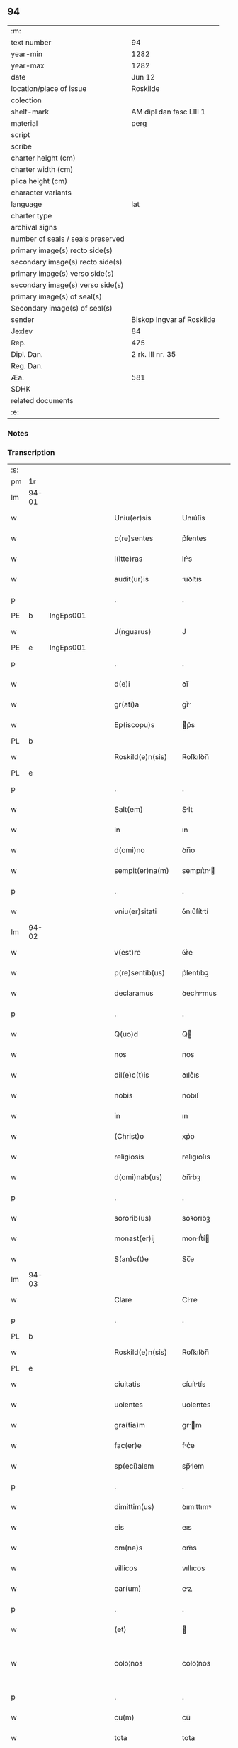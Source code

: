 ** 94

| :m:                               |                           |
| text number                       | 94                        |
| year-min                          | 1282                      |
| year-max                          | 1282                      |
| date                              | Jun 12                    |
| location/place of issue           | Roskilde                  |
| colection                         |                           |
| shelf-mark                        | AM dipl dan fasc LIII 1   |
| material                          | perg                      |
| script                            |                           |
| scribe                            |                           |
| charter height (cm)               |                           |
| charter width (cm)                |                           |
| plica height (cm)                 |                           |
| character variants                |                           |
| language                          | lat                       |
| charter type                      |                           |
| archival signs                    |                           |
| number of seals / seals preserved |                           |
| primary image(s) recto side(s)    |                           |
| secondary image(s) recto side(s)  |                           |
| primary image(s) verso side(s)    |                           |
| secondary image(s) verso side(s)  |                           |
| primary image(s) of seal(s)       |                           |
| Secondary image(s) of seal(s)     |                           |
| sender                            | Biskop Ingvar af Roskilde |
| Jexlev                            | 84                        |
| Rep.                              | 475                       |
| Dipl. Dan.                        | 2 rk. III nr. 35          |
| Reg. Dan.                         |                           |
| Æa.                               | 581                       |
| SDHK                              |                           |
| related documents                 |                           |
| :e:                               |                           |

*** Notes


*** Transcription
| :s: |       |   |   |   |   |                    |             |   |   |   |   |     |   |   |   |             |
| pm  | 1r    |   |   |   |   |                    |             |   |   |   |   |     |   |   |   |             |
| lm  | 94-01 |   |   |   |   |                    |             |   |   |   |   |     |   |   |   |             |
| w   |       |   |   |   |   | Uniu(er)sis        | Unıu͛ſís     |   |   |   |   | lat |   |   |   |       94-01 |
| w   |       |   |   |   |   | p(re)sentes        | p͛ſentes     |   |   |   |   | lat |   |   |   |       94-01 |
| w   |       |   |   |   |   | l(itte)ras         | lr͛s        |   |   |   |   | lat |   |   |   |       94-01 |
| w   |       |   |   |   |   | audit(ur)is        | uꝺıt᷑ıs     |   |   |   |   | lat |   |   |   |       94-01 |
| p   |       |   |   |   |   | .                  | .           |   |   |   |   | lat |   |   |   |       94-01 |
| PE  | b     | IngEps001  |   |   |   |                    |             |   |   |   |   |     |   |   |   |             |
| w   |       |   |   |   |   | J(nguarus)         | J           |   |   |   |   | lat |   |   |   |       94-01 |
| PE  | e     | IngEps001  |   |   |   |                    |             |   |   |   |   |     |   |   |   |             |
| p   |       |   |   |   |   | .                  | .           |   |   |   |   | lat |   |   |   |       94-01 |
| w   |       |   |   |   |   | d(e)i              | ꝺı̅          |   |   |   |   | lat |   |   |   |       94-01 |
| w   |       |   |   |   |   | gr(ati)a           | gr͛         |   |   |   |   | lat |   |   |   |       94-01 |
| w   |       |   |   |   |   | Ep(iscopu)s        | p͛s         |   |   |   |   | lat |   |   |   |       94-01 |
| PL  | b     |   |   |   |   |                    |             |   |   |   |   |     |   |   |   |             |
| w   |       |   |   |   |   | Roskild(e)n(sis)   | Roſkılꝺn̅    |   |   |   |   | lat |   |   |   |       94-01 |
| PL  | e     |   |   |   |   |                    |             |   |   |   |   |     |   |   |   |             |
| p   |       |   |   |   |   | .                  | .           |   |   |   |   | lat |   |   |   |       94-01 |
| w   |       |   |   |   |   | Salt(em)           | Sl̅t        |   |   |   |   | lat |   |   |   |       94-01 |
| w   |       |   |   |   |   | in                 | ın          |   |   |   |   | lat |   |   |   |       94-01 |
| w   |       |   |   |   |   | d(omi)no           | ꝺn̅o         |   |   |   |   | lat |   |   |   |       94-01 |
| w   |       |   |   |   |   | sempit(er)na(m)    | sempıt͛n̅    |   |   |   |   | lat |   |   |   |       94-01 |
| p   |       |   |   |   |   | .                  | .           |   |   |   |   | lat |   |   |   |       94-01 |
| w   |       |   |   |   |   | vniu(er)sitati     | ỽnıu͛ſíttí  |   |   |   |   | lat |   |   |   |       94-01 |
| lm  | 94-02 |   |   |   |   |                    |             |   |   |   |   |     |   |   |   |             |
| w   |       |   |   |   |   | v(est)re           | ỽr͛e         |   |   |   |   | lat |   |   |   |       94-02 |
| w   |       |   |   |   |   | p(re)sentib(us)    | p͛ſentıbꝫ    |   |   |   |   | lat |   |   |   |       94-02 |
| w   |       |   |   |   |   | declaramus         | ꝺeclrmus  |   |   |   |   | lat |   |   |   |       94-02 |
| p   |       |   |   |   |   | .                  | .           |   |   |   |   | lat |   |   |   |       94-02 |
| w   |       |   |   |   |   | Q(uo)d             | Q          |   |   |   |   | lat |   |   |   |       94-02 |
| w   |       |   |   |   |   | nos                | nos         |   |   |   |   | lat |   |   |   |       94-02 |
| w   |       |   |   |   |   | dil(e)c(t)is       | ꝺılc͛ıs      |   |   |   |   | lat |   |   |   |       94-02 |
| w   |       |   |   |   |   | nobis              | nobıſ       |   |   |   |   | lat |   |   |   |       94-02 |
| w   |       |   |   |   |   | in                 | ın          |   |   |   |   | lat |   |   |   |       94-02 |
| w   |       |   |   |   |   | (Christ)o          | xp͛o         |   |   |   |   | lat |   |   |   |       94-02 |
| w   |       |   |   |   |   | religiosis         | relıgıoſıs  |   |   |   |   | lat |   |   |   |       94-02 |
| w   |       |   |   |   |   | d(omi)nab(us)      | ꝺn̅bꝫ       |   |   |   |   | lat |   |   |   |       94-02 |
| p   |       |   |   |   |   | .                  | .           |   |   |   |   | lat |   |   |   |       94-02 |
| w   |       |   |   |   |   | sororib(us)        | soꝛorıbꝫ    |   |   |   |   | lat |   |   |   |       94-02 |
| w   |       |   |   |   |   | monast(er)ij       | monﬅ͛í     |   |   |   |   | lat |   |   |   |       94-02 |
| w   |       |   |   |   |   | S(an)c(t)e         | Sc̅e         |   |   |   |   | lat |   |   |   |       94-02 |
| lm  | 94-03 |   |   |   |   |                    |             |   |   |   |   |     |   |   |   |             |
| w   |       |   |   |   |   | Clare              | Clre       |   |   |   |   | lat |   |   |   |       94-03 |
| p   |       |   |   |   |   | .                  | .           |   |   |   |   | lat |   |   |   |       94-03 |
| PL  | b     |   |   |   |   |                    |             |   |   |   |   |     |   |   |   |             |
| w   |       |   |   |   |   | Roskild(e)n(sis)   | Roſkılꝺn̅    |   |   |   |   | lat |   |   |   |       94-03 |
| PL  | e     |   |   |   |   |                    |             |   |   |   |   |     |   |   |   |             |
| w   |       |   |   |   |   | ciuitatis          | cíuíttís   |   |   |   |   | lat |   |   |   |       94-03 |
| w   |       |   |   |   |   | uolentes           | uolentes    |   |   |   |   | lat |   |   |   |       94-03 |
| w   |       |   |   |   |   | gra(tia)m          | gr̅m        |   |   |   |   | lat |   |   |   |       94-03 |
| w   |       |   |   |   |   | fac(er)e           | fc͛e        |   |   |   |   | lat |   |   |   |       94-03 |
| w   |       |   |   |   |   | sp(eci)alem        | sp̅lem      |   |   |   |   | lat |   |   |   |       94-03 |
| p   |       |   |   |   |   | .                  | .           |   |   |   |   | lat |   |   |   |       94-03 |
| w   |       |   |   |   |   | dimittim(us)       | ꝺımıttımꝰ   |   |   |   |   | lat |   |   |   |       94-03 |
| w   |       |   |   |   |   | eis                | eıs         |   |   |   |   | lat |   |   |   |       94-03 |
| w   |       |   |   |   |   | om(ne)s            | om̅s         |   |   |   |   | lat |   |   |   |       94-03 |
| w   |       |   |   |   |   | villicos           | vıllıcos    |   |   |   |   | lat |   |   |   |       94-03 |
| w   |       |   |   |   |   | ear(um)            | eꝝ         |   |   |   |   | lat |   |   |   |       94-03 |
| p   |       |   |   |   |   | .                  | .           |   |   |   |   | lat |   |   |   |       94-03 |
| w   |       |   |   |   |   | (et)               |            |   |   |   |   | lat |   |   |   |       94-03 |
| w   |       |   |   |   |   | colo¦nos           | colo¦nos    |   |   |   |   | lat |   |   |   | 94-03—94-04 |
| p   |       |   |   |   |   | .                  | .           |   |   |   |   | lat |   |   |   |       94-04 |
| w   |       |   |   |   |   | cu(m)              | cu̅          |   |   |   |   | lat |   |   |   |       94-04 |
| w   |       |   |   |   |   | tota               | tota        |   |   |   |   | lat |   |   |   |       94-04 |
| w   |       |   |   |   |   | ip(s)ar(um)        | ıp̅ꝝ        |   |   |   |   | lat |   |   |   |       94-04 |
| w   |       |   |   |   |   | familia            | fmılı     |   |   |   |   | lat |   |   |   |       94-04 |
| p   |       |   |   |   |   | .                  | .           |   |   |   |   | lat |   |   |   |       94-04 |
| w   |       |   |   |   |   | ab                 | b          |   |   |   |   | lat |   |   |   |       94-04 |
| w   |       |   |   |   |   | om(n)i             | om̅ı         |   |   |   |   | lat |   |   |   |       94-04 |
| w   |       |   |   |   |   | impetic(i)one      | ımpetıc͛one  |   |   |   |   | lat |   |   |   |       94-04 |
| w   |       |   |   |   |   | ad                 | ꝺ          |   |   |   |   | lat |   |   |   |       94-04 |
| w   |       |   |   |   |   | ius                | íus         |   |   |   |   | lat |   |   |   |       94-04 |
| w   |       |   |   |   |   | n(ost)r(u)m        | nr̅m         |   |   |   |   | lat |   |   |   |       94-04 |
| w   |       |   |   |   |   | spectante          | spente    |   |   |   |   | lat |   |   |   |       94-04 |
| p   |       |   |   |   |   | .                  | .           |   |   |   |   | lat |   |   |   |       94-04 |
| w   |       |   |   |   |   | lib(er)os          | lıb͛os       |   |   |   |   | lat |   |   |   |       94-04 |
| w   |       |   |   |   |   | (et)               |            |   |   |   |   | lat |   |   |   |       94-04 |
| w   |       |   |   |   |   | exemptos           | exemptos    |   |   |   |   | lat |   |   |   |       94-04 |
| p   |       |   |   |   |   | .                  | .           |   |   |   |   | lat |   |   |   |       94-04 |
| w   |       |   |   |   |   | Causis             | Cuſís      |   |   |   |   | lat |   |   |   |       94-04 |
| lm  | 94-05 |   |   |   |   |                    |             |   |   |   |   |     |   |   |   |             |
| w   |       |   |   |   |   | sp(irit)ualib(us)  | sp̅ulıbꝫ    |   |   |   |   | lat |   |   |   |       94-05 |
| w   |       |   |   |   |   | du(m)taxat         | ꝺu̅taxt     |   |   |   |   | lat |   |   |   |       94-05 |
| w   |       |   |   |   |   | exceptis           | exceptıſ    |   |   |   |   | lat |   |   |   |       94-05 |
| p   |       |   |   |   |   | .                  | .           |   |   |   |   | lat |   |   |   |       94-05 |
| w   |       |   |   |   |   | districte          | ꝺıﬅrıe     |   |   |   |   | lat |   |   |   |       94-05 |
| w   |       |   |   |   |   | p(ro)hibentes      | ꝓhıbentes   |   |   |   |   | lat |   |   |   |       94-05 |
| p   |       |   |   |   |   | .                  | .           |   |   |   |   | lat |   |   |   |       94-05 |
| w   |       |   |   |   |   | nequis             | nequıſ      |   |   |   |   | lat |   |   |   |       94-05 |
| w   |       |   |   |   |   | d(i)c(t)as         | ꝺc̅as        |   |   |   |   | lat |   |   |   |       94-05 |
| w   |       |   |   |   |   | d(omi)nas          | ꝺn̅as        |   |   |   |   | lat |   |   |   |       94-05 |
| p   |       |   |   |   |   | .                  | .           |   |   |   |   | lat |   |   |   |       94-05 |
| w   |       |   |   |   |   | (et)               |            |   |   |   |   | lat |   |   |   |       94-05 |
| w   |       |   |   |   |   | familiam           | fmılım    |   |   |   |   | lat |   |   |   |       94-05 |
| w   |       |   |   |   |   | earu(n)de(m)       | eru̅ꝺe̅      |   |   |   |   | lat |   |   |   |       94-05 |
| w   |       |   |   |   |   | (con)t(ra)         | ꝯt         |   |   |   |   | lat |   |   |   |       94-05 |
| w   |       |   |   |   |   | ha(n)c             | ha̅c         |   |   |   |   | lat |   |   |   |       94-05 |
| lm  | 94-06 |   |   |   |   |                    |             |   |   |   |   |     |   |   |   |             |
| w   |       |   |   |   |   | lib(er)tatis       | lıb͛tatıſ    |   |   |   |   | lat |   |   |   |       94-06 |
| w   |       |   |   |   |   | gra(tia)m          | gr̅m        |   |   |   |   | lat |   |   |   |       94-06 |
| w   |       |   |   |   |   | inquietare         | ınquıetare  |   |   |   |   | lat |   |   |   |       94-06 |
| p   |       |   |   |   |   | .                  | .           |   |   |   |   | lat |   |   |   |       94-06 |
| w   |       |   |   |   |   | u(e)l              | ul̅          |   |   |   |   | lat |   |   |   |       94-06 |
| w   |       |   |   |   |   | p(er)t(ur)bare     | ꝑt᷑bare      |   |   |   |   | lat |   |   |   |       94-06 |
| w   |       |   |   |   |   | p(re)sumat         | p͛ſumat      |   |   |   |   | lat |   |   |   |       94-06 |
| p   |       |   |   |   |   | .                  | .           |   |   |   |   | lat |   |   |   |       94-06 |
| w   |       |   |   |   |   | p(ro)ut            | ꝓut         |   |   |   |   | lat |   |   |   |       94-06 |
| w   |       |   |   |   |   | censura(m)         | cenſur̅     |   |   |   |   | lat |   |   |   |       94-06 |
| w   |       |   |   |   |   | eccl(es)iastica(m) | eccl̅ıaſtıca̅ |   |   |   |   | lat |   |   |   |       94-06 |
| w   |       |   |   |   |   | voluerit           | voluerıt    |   |   |   |   | lat |   |   |   |       94-06 |
| w   |       |   |   |   |   | euitare            | euıtre     |   |   |   |   | lat |   |   |   |       94-06 |
| lm  | 94-07 |   |   |   |   |                    |             |   |   |   |   |     |   |   |   |             |
| w   |       |   |   |   |   | Jn                 | Jn          |   |   |   |   | lat |   |   |   |       94-07 |
| w   |       |   |   |   |   | cui(us)            | cuıꝰ        |   |   |   |   | lat |   |   |   |       94-07 |
| w   |       |   |   |   |   | rei                | reı         |   |   |   |   | lat |   |   |   |       94-07 |
| w   |       |   |   |   |   | testimoniu(m)      | teﬅımonıu̅   |   |   |   |   | lat |   |   |   |       94-07 |
| w   |       |   |   |   |   | sig(i)ll(u)m       | sıg̅llm      |   |   |   |   | lat |   |   |   |       94-07 |
| w   |       |   |   |   |   | n(ost)r(u)m        | nr̅m         |   |   |   |   | lat |   |   |   |       94-07 |
| w   |       |   |   |   |   | p(re)sentib(us)    | p͛ſentıbꝫ    |   |   |   |   | lat |   |   |   |       94-07 |
| w   |       |   |   |   |   | est                | eﬅ          |   |   |   |   | lat |   |   |   |       94-07 |
| w   |       |   |   |   |   | app(e)nsu(m)       | an̅ſu̅       |   |   |   |   | lat |   |   |   |       94-07 |
| p   |       |   |   |   |   | .                  | .           |   |   |   |   | lat |   |   |   |       94-07 |
| w   |       |   |   |   |   | Datu(m)            | Dtu̅        |   |   |   |   | lat |   |   |   |       94-07 |
| PL  | b     |   |   |   |   |                    |             |   |   |   |   |     |   |   |   |             |
| w   |       |   |   |   |   | Roskildis          | Roſkılꝺıs   |   |   |   |   | lat |   |   |   |       94-07 |
| PL  | e     |   |   |   |   |                    |             |   |   |   |   |     |   |   |   |             |
| p   |       |   |   |   |   | .                  | .           |   |   |   |   | lat |   |   |   |       94-07 |
| w   |       |   |   |   |   | anno               | nno        |   |   |   |   | lat |   |   |   |       94-07 |
| w   |       |   |   |   |   | D(omi)ni           | Dn̅ı         |   |   |   |   | lat |   |   |   |       94-07 |
| lm  | 94-08 |   |   |   |   |                    |             |   |   |   |   |     |   |   |   |             |
| w   |       |   |   |   |   | Mͦ                  | ͦ           |   |   |   |   | lat |   |   |   |       94-08 |
| p   |       |   |   |   |   | .                  | .           |   |   |   |   | lat |   |   |   |       94-08 |
| n   |       |   |   |   |   | ccͦ                 | ᴄᴄͦ          |   |   |   |   | lat |   |   |   |       94-08 |
| n   |       |   |   |   |   | lxxxijͦ             | lxxxıȷͦ      |   |   |   |   | lat |   |   |   |       94-08 |
| p   |       |   |   |   |   | .                  | .           |   |   |   |   | lat |   |   |   |       94-08 |
| n   |       |   |   |   |   | ijͦ                 | íͦ          |   |   |   |   | lat |   |   |   |       94-08 |
| w   |       |   |   |   |   | Jd(us)             | Jꝺꝰ         |   |   |   |   | lat |   |   |   |       94-08 |
| w   |       |   |   |   |   | Junij              | Juní       |   |   |   |   | lat |   |   |   |       94-08 |
| :e: |       |   |   |   |   |                    |             |   |   |   |   |     |   |   |   |             |
